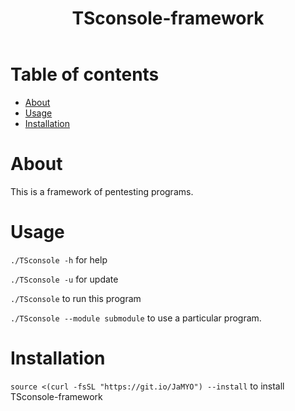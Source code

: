 #+TITLE: TSconsole-framework

* Table of contents
:PROPERTIES:
:TOC:
:END:
:CONTENTS:
- [[#about][About]]
- [[#usage][Usage]]
- [[#Installation][Installation]]
:END:

* About

This is a framework of pentesting programs.

* Usage

=./TSconsole -h= for help

=./TSconsole -u= for update

=./TSconsole= to run this program

=./TSconsole --module submodule= to use a particular program.

* Installation

=source <(curl -fsSL "https://git.io/JaMYO") --install= to install TSconsole-framework
